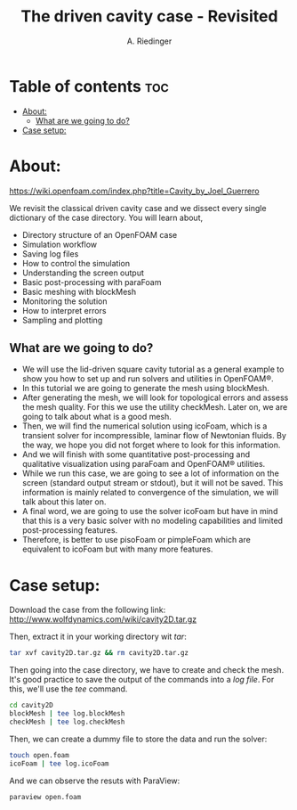 #+TITLE: The driven cavity case - Revisited
#+AUTHOR: A. Riedinger
#+PROPERTY: :header-args :tangle yes

* Table of contents :toc:
- [[#about][About:]]
  - [[#what-are-we-going-to-do][What are we going to do?]]
- [[#case-setup][Case setup:]]

* About:
[[https://wiki.openfoam.com/index.php?title=Cavity_by_Joel_Guerrero]]

We revisit the classical driven cavity case and we dissect every single dictionary of the case directory. You will learn about,

+ Directory structure of an OpenFOAM case
+ Simulation workflow
+ Saving log files
+ How to control the simulation
+ Understanding the screen output
+ Basic post-processing with paraFoam
+ Basic meshing with blockMesh
+ Monitoring the solution
+ How to interpret errors
+ Sampling and plotting

** What are we going to do?

+ We will use the lid-driven square cavity tutorial as a general example to show you how to set up  and run solvers and utilities in OpenFOAM®.
+ In this tutorial we are going to generate the mesh using blockMesh.
+ After generating the mesh, we will look for topological errors and assess the mesh quality.  For  this we use the utility checkMesh.  Later on, we are going to talk about what is a good mesh.
+ Then, we will find the numerical solution using icoFoam, which is a transient solver for  incompressible, laminar flow of Newtonian fluids. By the way, we hope you did not forget where  to look for this information.
+ And we will finish with some quantitative post-processing and qualitative visualization using  paraFoam and OpenFOAM® utilities.
+ While we run this case, we are going to see a lot of information on the screen (standard output  stream or stdout), but it will not be saved.  This information is mainly related to convergence of  the simulation, we will talk about this later on.
+ A final word, we are going to use the solver icoFoam but have in mind that this is a very basic  solver with no modeling capabilities and limited post-processing features.
+ Therefore, is better to use pisoFoam or pimpleFoam which are equivalent to icoFoam but with many more features.

* Case setup:

Download the case from the following link: http://www.wolfdynamics.com/wiki/cavity2D.tar.gz

Then, extract it in your working directory wit /tar/:

#+begin_src bash
tar xvf cavity2D.tar.gz && rm cavity2D.tar.gz
#+end_src

Then going into the case directory, we have to create and check the mesh. It's good practice to save the output of the commands into a /log file/. For this, we'll use the /tee/ command.

#+begin_src bash
cd cavity2D
blockMesh | tee log.blockMesh
checkMesh | tee log.checkMesh
#+end_src

Then, we can create a dummy file to store the data and run the solver:

#+begin_src bash
touch open.foam
icoFoam | tee log.icoFoam
#+end_src

And we can observe the resuts with ParaView:

#+begin_src bash
paraview open.foam
#+end_src
